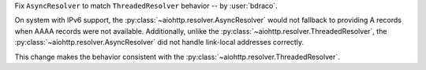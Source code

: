 Fix ``AsyncResolver`` to match ``ThreadedResolver`` behavior
-- by :user:`bdraco`.

On system with IPv6 support, the :py:class:`~aiohttp.resolver.AsyncResolver` would not fallback
to providing A records when AAAA records were not available.
Additionally, unlike the :py:class:`~aiohttp.resolver.ThreadedResolver`, the :py:class:`~aiohttp.resolver.AsyncResolver`
did not handle link-local addresses correctly.

This change makes the behavior consistent with the :py:class:`~aiohttp.resolver.ThreadedResolver`.
